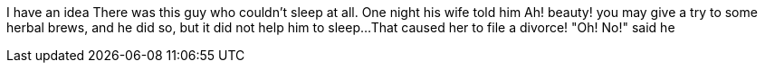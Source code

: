 //TODO: Think of funny first line that editor will approve
I have an idea
There was this guy who couldn't sleep at all. One night his wife told him Ah! beauty! you may
give a try to some herbal brews, and he did so, but it did not help him to sleep...
That caused her to file a divorce! "Oh! No!" said he

